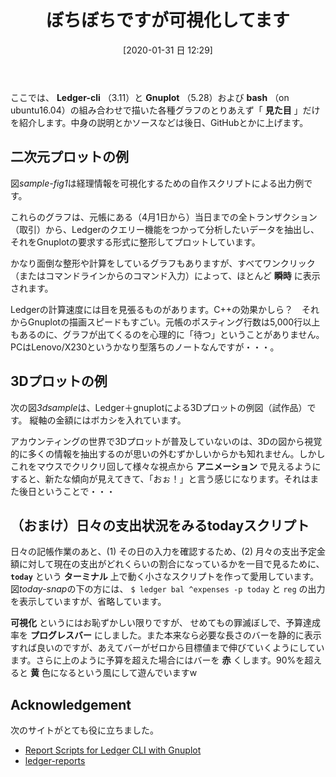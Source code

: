 #+title: ぼちぼちですが可視化してます
#+date: [2020-01-31 日 12:29]

#+hugo_base_dir: ~/peace-blog/bingo/
#+hugo_section: posts
#+hugo_tags: ledger emacs accounting viz gnuplot
#+hugo_categories: comp

#+options: toc:2 num:nil author:nil
#+link: file file+sys:../static/
#+draft: false

ここでは、
 *Ledger-cli* （3.11）と *Gnuplot* （5.28）および *bash* （on ubuntu16.04）の組み合わせで描いた各種グラフのとりあえず「 *見た目* 」だけを紹介します。中身の説明とかソースなどは後日、GitHubとかに上げます。
** 二次元プロットの例
図[[sample-fig1]]は経理情報を可視化するための自作スクリプトによる出力例です。

#+caption: 経理情報可視化スクリプトの出力例。金額が見えないように意図的に解像度を下げています。
#+name: sample-fig1
#+attr_org: :width 450px
#+attr_html: :width 450px
[[file:small-work.png]]

これらのグラフは、元帳にある（4月1日から）当日までの全トランザクション（取引）から、Ledgerのクエリー機能をつかって分析したいデータを抽出し、それをGnuplotの要求する形式に整形してプロットしています。

かなり面倒な整形や計算をしているグラフもありますが、すべてワンクリック（またはコマンドラインからのコマンド入力）によって、ほとんど *瞬時* に表示されます。

Ledgerの計算速度には目を見張るものがあります。C++の効果かしら？　それからGnuplotの描画スピードもすごい。元帳のポスティング行数は5,000行以上もあるのに、グラフが出てくるのを心理的に「待つ」ということがありません。PCはLenovo/X230というかなり型落ちのノートなんですが・・・。

** 3Dプロットの例

次の図[[3dsample]]は、Ledger＋gnuplotによる3Dプロットの例図（試作品）です。
縦軸の金額にはボカシを入れています。

#+caption: 上位5位までのアカウント（勘定）の支出推移
#+name: 3dsample
#+attr_org: :width 450px
#+attr_html: :width 450px
[[file:fence-plot-sample.png]]

アカウンティングの世界で3Dプロットが普及していないのは、3Dの図から視覚的に多くの情報を抽出するのが思いの外むずかしいからかも知れません。しかしこれをマウスでクリクリ回して様々な視点から *アニメーション* で見えるようにすると、新たな傾向が見えてきて、「おぉ！」と言う感じになります。それはまた後日ということで・・・


** （おまけ）日々の支出状況をみるtodayスクリプト

日々の記帳作業のあと、(1) その日の入力を確認するため、(2) 月々の支出予定金額に対して現在の支出がどれくらいの割合になっているかを一目で見るために、 *=today=* という *ターミナル* 上で動く小さなスクリプトを作って愛用しています。図[[today-snap]]の下の方には、 =$ ledger bal ^expenses -p today= と =reg= の出力を表示していますが、省略しています。

#+caption: =today= スクリプトのスクリーンショット。金額はダミーです。
#+name: today-snap
#+attr_org: :Width 450px
#+attr_html: :Width 450px
[[file:snapshot-today.png]]

*可視化* というにはお恥ずかしい限りですが、
せめてもの罪滅ぼしで、予算達成率を *プログレスバー* にしました。また本来なら必要な長さのバーを静的に表示すれば良いのですが、あえてバーがゼロから目標値まで伸びていくようにしています。さらに上のように予算を超えた場合にはバーを *赤* くします。90%を超えると *黄* 色になるという風にして遊んでいますw

** Acknowledgement
次のサイトがとても役に立ちました。
- [[https://www.sundialdreams.com/report-scripts-for-ledger-cli-with-gnuplot/][ Report Scripts for Ledger CLI with Gnuplot]]
- [[https://github.com/cbdevnet/ledger-reports][ledger-reports]]


# Local Variables:
# eval: (org-hugo-auto-export-mode)
# End:

